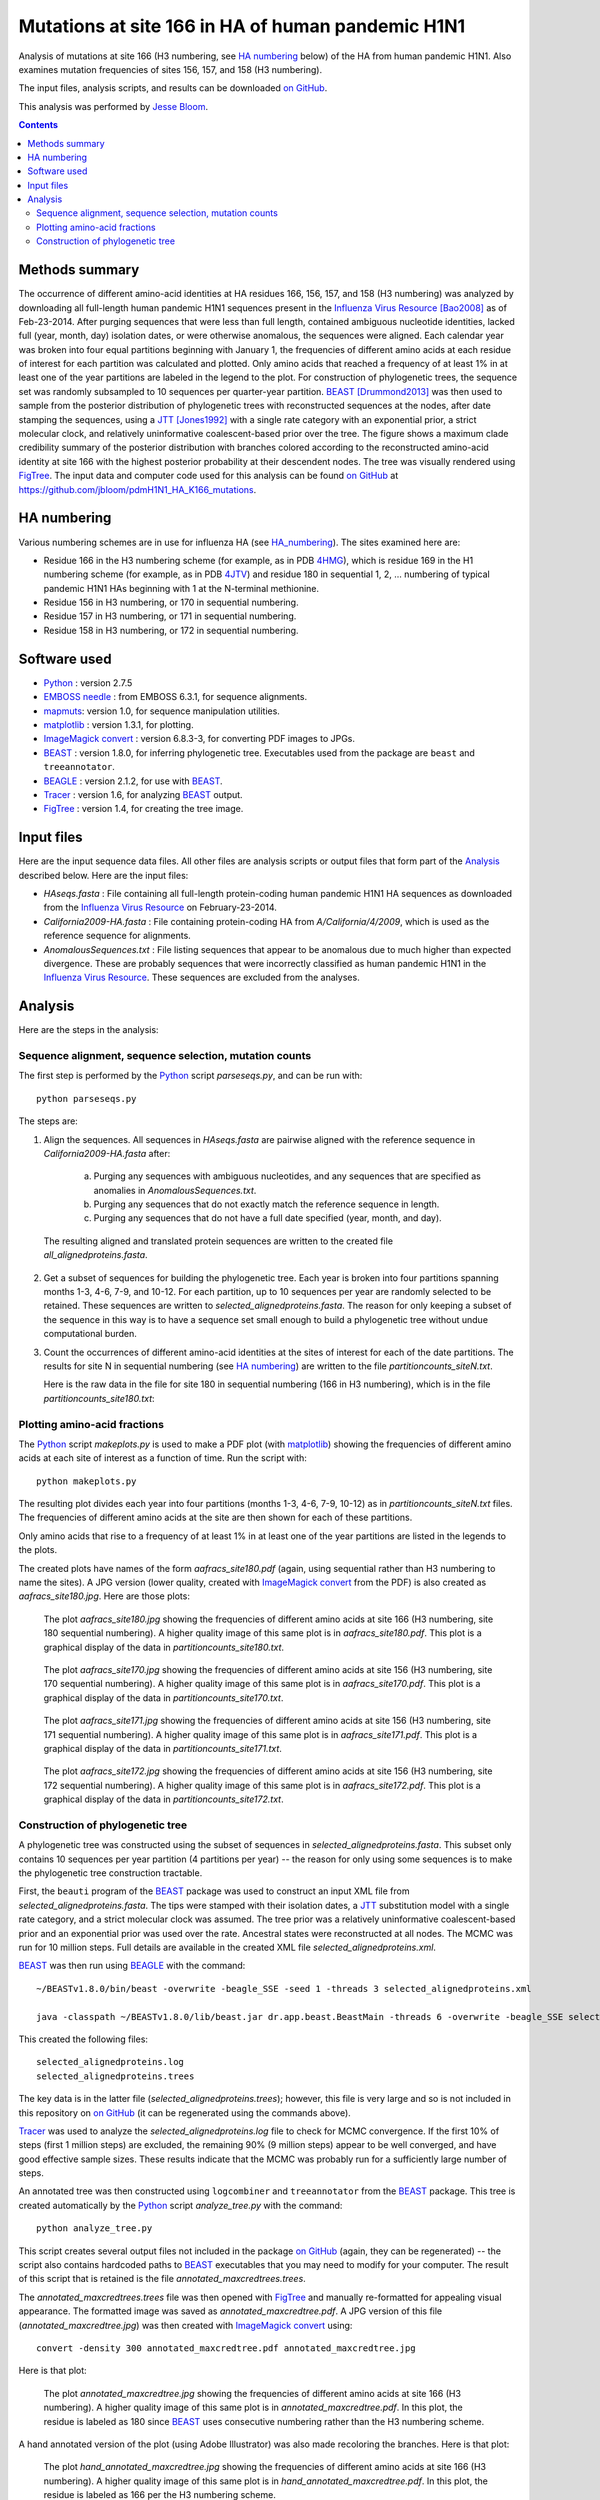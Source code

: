 ----------------------------------------------------------
Mutations at site 166 in HA of human pandemic H1N1
----------------------------------------------------------

Analysis of mutations at site 166 (H3 numbering, see `HA numbering`_ below) of the HA from human pandemic H1N1. Also examines mutation frequencies of sites 156, 157, and 158 (H3 numbering).

The input files, analysis scripts, and results can be downloaded `on GitHub`_.

This analysis was performed by `Jesse Bloom`_.

.. contents:: Contents
   :depth: 2

Methods summary
----------------
The occurrence of different amino-acid identities at HA residues 166, 156, 157, and 158 (H3 numbering) was analyzed by downloading all full-length human pandemic H1N1 sequences present in the `Influenza Virus Resource`_ [Bao2008]_ as of Feb-23-2014. After purging sequences that were less than full length, contained ambiguous nucleotide identities, lacked full (year, month, day) isolation dates, or were otherwise anomalous, the sequences were aligned. Each calendar year was broken into four equal partitions beginning with January 1, the frequencies of different amino acids at each residue of interest for each partition was calculated and plotted. Only amino acids that reached a frequency of at least 1% in at least one of the year partitions are labeled in the legend to the plot. For construction of phylogenetic trees, the sequence set was randomly subsampled to 10 sequences per quarter-year partition. 
`BEAST`_ [Drummond2013]_ was then used to sample from the posterior distribution of phylogenetic trees with reconstructed sequences at the nodes, after date stamping the sequences, using a `JTT`_ [Jones1992]_ with a single rate category with an exponential prior, a strict molecular clock, and relatively uninformative coalescent-based prior over the tree. The figure shows a maximum clade credibility summary of the posterior distribution with branches colored according to the reconstructed amino-acid identity at site 166 with the highest posterior probability at their descendent nodes. The tree was visually rendered using `FigTree`_. The input data and computer code used for this analysis can be found `on GitHub`_ at https://github.com/jbloom/pdmH1N1_HA_K166_mutations.

HA numbering
-------------
Various numbering schemes are in use for influenza HA (see `HA_numbering`_). The sites examined here are:

* Residue 166 in the H3 numbering scheme (for example, as in PDB `4HMG`_), which is residue 169 in the H1 numbering scheme (for example, as in PDB `4JTV`_) and residue 180 in sequential 1, 2, ... numbering of typical pandemic H1N1 HAs beginning with 1 at the N-terminal methionine.

* Residue 156 in H3 numbering, or 170 in sequential numbering.

* Residue 157 in H3 numbering, or 171 in sequential numbering.

* Residue 158 in H3 numbering, or 172 in sequential numbering.



Software used
---------------
* `Python`_ : version 2.7.5

* `EMBOSS needle`_ : from EMBOSS 6.3.1, for sequence alignments.

* `mapmuts`_: version 1.0, for sequence manipulation utilities.

* `matplotlib`_ : version 1.3.1, for plotting.

* `ImageMagick convert`_ : version 6.8.3-3, for converting PDF images to JPGs.

* `BEAST`_ : version 1.8.0, for inferring phylogenetic tree. Executables used from the package are ``beast`` and ``treeannotator``.

* `BEAGLE`_ : version 2.1.2, for use with `BEAST`_.

* `Tracer`_ : version 1.6, for analyzing `BEAST`_ output.

* `FigTree`_ : version 1.4, for creating the tree image.

Input files
-------------
Here are the input sequence data files. All other files are analysis scripts or output files that form part of the `Analysis`_ described below. Here are the input files:

* *HAseqs.fasta* : File containing all full-length protein-coding human pandemic H1N1 HA sequences as downloaded from the `Influenza Virus Resource`_ on February-23-2014.

* *California2009-HA.fasta* : File containing protein-coding HA from *A/California/4/2009*, which is used as the reference sequence for alignments.

* *AnomalousSequences.txt* : File listing sequences that appear to be anomalous due to much higher than expected divergence. These are probably sequences that were incorrectly classified as human pandemic H1N1 in the `Influenza Virus Resource`_. These sequences are excluded from the analyses.

Analysis
-----------
Here are the steps in the analysis:

Sequence alignment, sequence selection, mutation counts
~~~~~~~~~~~~~~~~~~~~~~~~~~~~~~~~~~~~~~~~~~~~~~~~~~~~~~~~~
The first step is performed by the `Python`_ script *parseseqs.py*, and can be run with::

    python parseseqs.py

The steps are:

1) Align the sequences. All sequences in *HAseqs.fasta* are pairwise aligned with the reference sequence in *California2009-HA.fasta* after:

    a) Purging any sequences with ambiguous nucleotides, and any sequences that are specified as anomalies in *AnomalousSequences.txt*.

    b) Purging any sequences that do not exactly match the reference sequence in length.

    c) Purging any sequences that do not have a full date specified (year, month, and day).

  The resulting aligned and translated protein sequences are written to the created file *all_alignedproteins.fasta*.

2) Get a subset of sequences for building the phylogenetic tree. Each year is broken into four partitions spanning months 1-3, 4-6, 7-9, and 10-12. For each partition, up to 10 sequences per year are randomly selected to be retained. These sequences are written to *selected_alignedproteins.fasta*. The reason for only keeping a subset of the sequence in this way is to have a sequence set small enough to build a phylogenetic tree without undue computational burden.

3) Count the occurrences of different amino-acid identities at the sites of interest for each of the date partitions. The results for site N in sequential numbering (see `HA numbering`_)  are written to the file *partitioncounts_siteN.txt*. 

   Here is the raw data in the file for site 180 in sequential numbering (166 in H3 numbering), which is in the file *partitioncounts_site180.txt*:

    .. include:: partitioncounts_site180.txt
       :literal:


Plotting amino-acid fractions
~~~~~~~~~~~~~~~~~~~~~~~~~~~~~~~
The `Python`_ script *makeplots.py* is used to make a PDF plot (with `matplotlib`_) showing the frequencies of different amino acids at each site of interest as a function of time. Run the script with::

    python makeplots.py

The resulting plot divides each year into four partitions (months 1-3, 4-6, 7-9, 10-12) as in *partitioncounts_siteN.txt* files. The frequencies of different amino acids at the site are then shown for each of these partitions.

Only amino acids that rise to a frequency of at least 1% in at least one of the year partitions are listed in the legends to the plots.

The created plots have names of the form *aafracs_site180.pdf* (again, using sequential rather than H3 numbering to name the sites). A JPG version (lower quality, created with `ImageMagick convert`_ from the PDF) is also created as *aafracs_site180.jpg*. Here are those plots:

  .. figure:: aafracs_site180.jpg
     :alt: aafracs_site180.jpg
     :width: 40%
     :align: center

     The plot *aafracs_site180.jpg* showing the frequencies of different amino acids at site 166 (H3 numbering, site 180 sequential numbering). A higher quality image of this same plot is in *aafracs_site180.pdf*. This plot is a graphical display of the data in *partitioncounts_site180.txt*.


  .. figure:: aafracs_site170.jpg
     :alt: aafracs_site170.jpg
     :width: 40%
     :align: center

     The plot *aafracs_site170.jpg* showing the frequencies of different amino acids at site 156 (H3 numbering, site 170 sequential numbering). A higher quality image of this same plot is in *aafracs_site170.pdf*. This plot is a graphical display of the data in *partitioncounts_site170.txt*.


  .. figure:: aafracs_site171.jpg
     :alt: aafracs_site171.jpg
     :width: 40%
     :align: center

     The plot *aafracs_site171.jpg* showing the frequencies of different amino acids at site 156 (H3 numbering, site 171 sequential numbering). A higher quality image of this same plot is in *aafracs_site171.pdf*. This plot is a graphical display of the data in *partitioncounts_site171.txt*.


  .. figure:: aafracs_site172.jpg
     :alt: aafracs_site172.jpg
     :width: 40%
     :align: center

     The plot *aafracs_site172.jpg* showing the frequencies of different amino acids at site 156 (H3 numbering, site 172 sequential numbering). A higher quality image of this same plot is in *aafracs_site172.pdf*. This plot is a graphical display of the data in *partitioncounts_site172.txt*.


Construction of phylogenetic tree
~~~~~~~~~~~~~~~~~~~~~~~~~~~~~~~~~~
A phylogenetic tree was constructed using the subset of sequences in *selected_alignedproteins.fasta*. This subset only contains 10 sequences per year partition (4 partitions per year) -- the reason for only using some sequences is to make the phylogenetic tree construction tractable.

First, the ``beauti`` program of the `BEAST`_ package was used to construct an input XML file from *selected_alignedproteins.fasta*. The tips were stamped with their isolation dates, a `JTT`_ substitution model with a single rate category, and a strict molecular clock was assumed. The tree prior was a relatively uninformative coalescent-based prior and an exponential prior was used over the rate. Ancestral states were reconstructed at all nodes. The MCMC was run for 10 million steps. Full details are available in the created XML file *selected_alignedproteins.xml*.

`BEAST`_ was then run using `BEAGLE`_ with the command::

    ~/BEASTv1.8.0/bin/beast -overwrite -beagle_SSE -seed 1 -threads 3 selected_alignedproteins.xml

    java -classpath ~/BEASTv1.8.0/lib/beast.jar dr.app.beast.BeastMain -threads 6 -overwrite -beagle_SSE selected_alignedproteins.xml

This created the following files::

    selected_alignedproteins.log
    selected_alignedproteins.trees

The key data is in the latter file (*selected_alignedproteins.trees*); however, this file is very large and so is not included in this repository on `on GitHub`_ (it can be regenerated using the commands above).

`Tracer`_ was used to analyze the *selected_alignedproteins.log* file to check for MCMC convergence. If the first 10% of steps (first 1 million steps) are excluded, the remaining 90% (9 million steps) appear to be well converged, and have good effective sample sizes. These results indicate that the MCMC was probably run for a sufficiently large number of steps.

An annotated tree was then constructed using ``logcombiner`` and ``treeannotator`` from the `BEAST`_ package. This tree is created automatically by the `Python`_ script *analyze_tree.py* with the command::

    python analyze_tree.py

This script creates several output files not included in the package `on GitHub`_ (again, they can be regenerated) -- the script also contains hardcoded paths to `BEAST`_ executables that you may need to modify for your computer. The result of this script that is retained is the file *annotated_maxcredtrees.trees*.

The *annotated_maxcredtrees.trees* file was then opened with `FigTree`_ and manually re-formatted for appealing visual appearance. The formatted image was saved as *annotated_maxcredtree.pdf*. A JPG version of this file (*annotated_maxcredtree.jpg*) was then created with `ImageMagick convert`_ using::

    convert -density 300 annotated_maxcredtree.pdf annotated_maxcredtree.jpg

Here is that plot:

  .. figure:: annotated_maxcredtree.jpg
     :alt: annotated_maxcredtree.jpg
     :width: 80%
     :align: center

     The plot *annotated_maxcredtree.jpg* showing the frequencies of different amino acids at site 166 (H3 numbering). A higher quality image of this same plot is in *annotated_maxcredtree.pdf*. In this plot, the residue is labeled as 180 since `BEAST`_ uses consecutive numbering rather than the H3 numbering scheme.

A hand annotated version of the plot (using Adobe Illustrator) was also made recoloring the branches. Here is that plot:

  .. figure:: hand_annotated_maxcredtree.jpg
     :alt: hand_annotated_maxcredtree.jpg
     :width: 80%
     :align: center

     The plot *hand_annotated_maxcredtree.jpg* showing the frequencies of different amino acids at site 166 (H3 numbering). A higher quality image of this same plot is in *hand_annotated_maxcredtree.pdf*. In this plot, the residue is labeled as 166 per the H3 numbering scheme.

.. _`Influenza Virus Resource`: https://www.ncbi.nlm.nih.gov/genomes/FLU/FLU.html
.. _`Jesse Bloom`: http://research.fhcrc.org/bloom/en.html
.. _`Python`: http://www.python.org/
.. _`EMBOSS needle`: http://emboss.sourceforge.net/apps/release/6.6/emboss/apps/needle.html
.. _`HA_numbering`: https://github.com/jbloom/HA_numbering
.. _`4HMG`: http://www.rcsb.org/pdb/explore.do?structureId=4HMG
.. _`4JTV`: http://www.rcsb.org/pdb/explore.do?structureId=4JTV
.. _`mapmuts`: http://jbloom.github.io/mapmuts/
.. _`on GitHub`: https://github.com/jbloom/pdmH1N1_HA_K166_mutations
.. _`matplotlib`: http://matplotlib.org/
.. _`ImageMagick convert`: http://www.imagemagick.org/script/index.php
.. _`BEAST`: http://beast.bio.ed.ac.uk/Main_Page
.. _`JTT`: http://www.ncbi.nlm.nih.gov/pubmed/1633570
.. _`BEAGLE`: http://beast.bio.ed.ac.uk/BEAGLE
.. _`Tracer`: http://beast.bio.ed.ac.uk/Tracer
.. _`FigTree`: http://tree.bio.ed.ac.uk/software/figtree/
.. [Drummond2013] Drummond AJ, Suchard MA, Xie D, and Rambaut A. Bayesian phylogenetics with BEAUti and BEAST 1.7. Mol Biol Evol. 29:1969-1973 (2012)
.. [Bao2008] Bao Y, Dernovoy D, Kiryutin B, Zaslavsky L, Tatusova T, Ostell J, and Lipman D. The influenza virus resource at the National Centery for Biotechnology Information. J Virol. 82:596-601 (2008).
.. [Jones1992] Jones DT, Taylor WR, and Thornton JM. The rapid generation of mutation data matrices from protein sequences. Comput Appl Biosci. 8:275-282 (1992)
